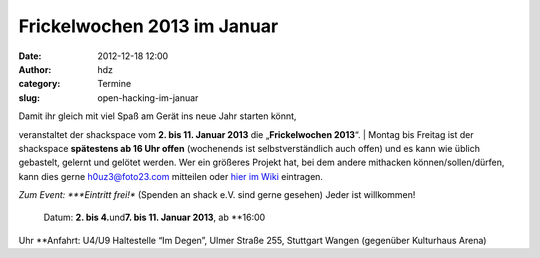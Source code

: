 Frickelwochen 2013 im Januar
############################
:date: 2012-12-18 12:00
:author: hdz
:category: Termine
:slug: open-hacking-im-januar

|image0|

| Damit ihr gleich mit viel Spaß am Gerät ins neue Jahr starten könnt,
veranstaltet der shackspace vom **2. bis 11. Januar 2013** die
„\ **Frickelwochen 2013**\ “.
|  Montag bis Freitag ist der shackspace \ **spätestens ab 16 Uhr
offen** (wochenends ist selbstverständlich auch offen) und es kann wie
üblich gebastelt, gelernt und gelötet werden. Wer ein größeres Projekt
hat, bei dem andere mithacken können/sollen/dürfen, kann dies gerne
h0uz3@foto23.com mitteilen oder `hier im
Wiki <http://shackspace.de/wiki/doku.php?id=event:frickelwochen2013>`__
eintragen.

.. raw:: html

   <div>

*Zum Event:
*\ **Eintritt frei!** (Spenden an shack e.V. sind gerne gesehen) Jeder
ist willkommen!
 Datum: \ **2. bis 4.**\ und\ **7. bis 11. Januar 2013**, ab \ **16:00
Uhr
**\ Anfahrt: U4/U9 Haltestelle “Im Degen”, Ulmer Straße 255, Stuttgart
Wangen (gegenüber Kulturhaus Arena)

.. raw:: html

   </div>

.. |image0| image:: http://shackspace.de/wp-content/uploads/2012/06/shack-150x150.png
   :target: http://shackspace.de/wp-content/uploads/2012/06/shack.png
